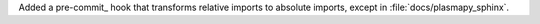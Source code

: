 Added a pre-commit_ hook that transforms relative imports to absolute
imports, except in :file:`docs/plasmapy_sphinx`.
